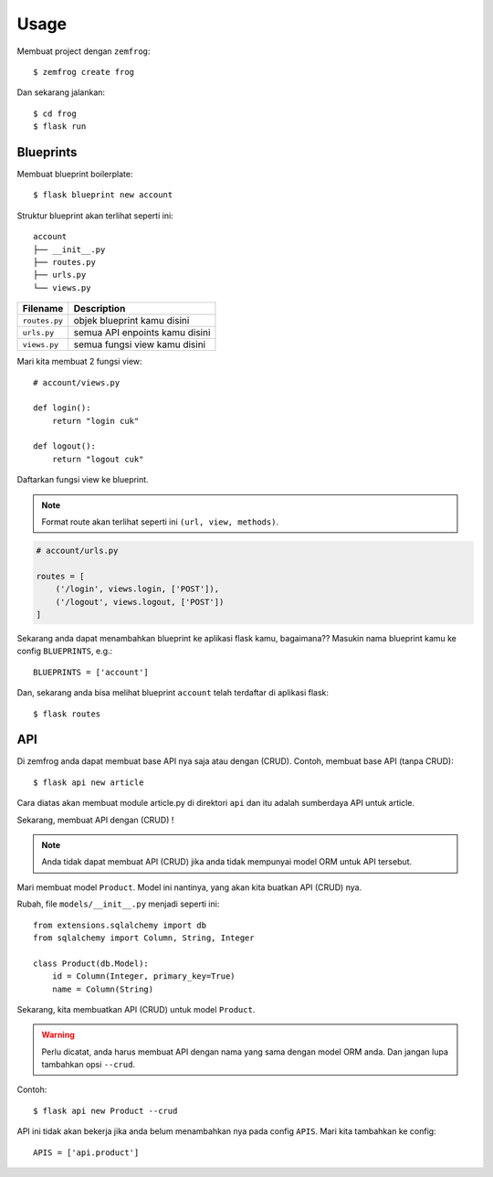 =====
Usage
=====

Membuat project dengan ``zemfrog``::

    $ zemfrog create frog


Dan sekarang jalankan::

    $ cd frog
    $ flask run


Blueprints
^^^^^^^^^^

Membuat blueprint boilerplate::

    $ flask blueprint new account

Struktur blueprint akan terlihat seperti ini::

    account
    ├── __init__.py
    ├── routes.py
    ├── urls.py
    └── views.py

+---------------+---------------------------------+
| Filename      | Description                     |
+===============+=================================+
| ``routes.py`` | objek blueprint kamu disini     |
+---------------+---------------------------------+
| ``urls.py``   | semua API enpoints kamu disini  |
+---------------+---------------------------------+
| ``views.py``  | semua fungsi view kamu disini   |
+---------------+---------------------------------+

Mari kita membuat 2 fungsi view::

    # account/views.py

    def login():
        return "login cuk"

    def logout():
        return "logout cuk"

Daftarkan fungsi view ke blueprint.

.. note::

    Format route akan terlihat seperti ini ``(url, view, methods)``.

.. code-block:: python

    # account/urls.py

    routes = [
        ('/login', views.login, ['POST']),
        ('/logout', views.logout, ['POST'])
    ]

Sekarang anda dapat menambahkan blueprint ke aplikasi flask kamu, bagaimana??
Masukin nama blueprint kamu ke config ``BLUEPRINTS``, e.g.::

    BLUEPRINTS = ['account']

Dan, sekarang anda bisa melihat blueprint ``account`` telah terdaftar di aplikasi flask::

    $ flask routes


API
^^^

Di zemfrog anda dapat membuat base API nya saja atau dengan (CRUD).
Contoh, membuat base API (tanpa CRUD)::

    $ flask api new article

Cara diatas akan membuat module article.py di direktori ``api`` dan itu adalah sumberdaya API untuk article.

Sekarang, membuat API dengan (CRUD) !

.. note::

    Anda tidak dapat membuat API (CRUD) jika anda tidak mempunyai model ORM untuk 
    API tersebut.

Mari membuat model ``Product``. Model ini nantinya, yang akan kita buatkan API (CRUD) nya.

Rubah, file ``models/__init__.py`` menjadi seperti ini::

    from extensions.sqlalchemy import db
    from sqlalchemy import Column, String, Integer

    class Product(db.Model):
        id = Column(Integer, primary_key=True)
        name = Column(String)

Sekarang, kita membuatkan API (CRUD) untuk model ``Product``.

.. warning::

    Perlu dicatat, anda harus membuat API dengan nama yang sama dengan model ORM anda.
    Dan jangan lupa tambahkan opsi ``--crud``.

Contoh::

    $ flask api new Product --crud

API ini tidak akan bekerja jika anda belum menambahkan nya pada config ``APIS``.
Mari kita tambahkan ke config::

    APIS = ['api.product']
